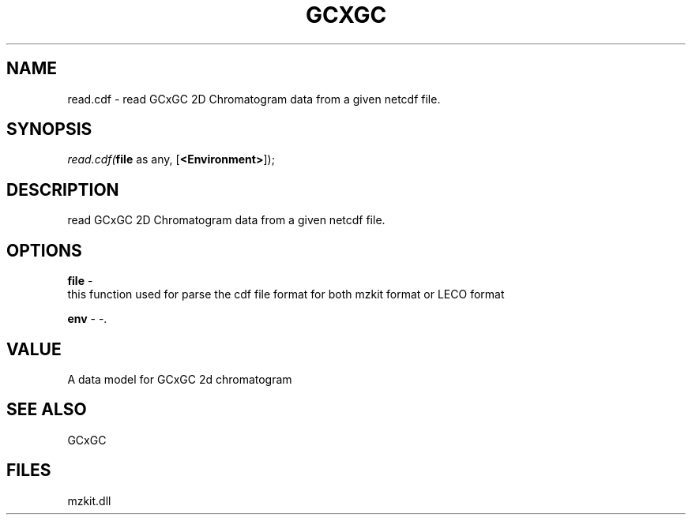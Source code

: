 .\" man page create by R# package system.
.TH GCXGC 1 2000-Jan "read.cdf" "read.cdf"
.SH NAME
read.cdf \- read GCxGC 2D Chromatogram data from a given netcdf file.
.SH SYNOPSIS
\fIread.cdf(\fBfile\fR as any, 
[\fB<Environment>\fR]);\fR
.SH DESCRIPTION
.PP
read GCxGC 2D Chromatogram data from a given netcdf file.
.PP
.SH OPTIONS
.PP
\fBfile\fB \fR\- 
 this function used for parse the cdf file format for both mzkit format or LECO format
. 
.PP
.PP
\fBenv\fB \fR\- -. 
.PP
.SH VALUE
.PP
A data model for GCxGC 2d chromatogram
.PP
.SH SEE ALSO
GCxGC
.SH FILES
.PP
mzkit.dll
.PP
